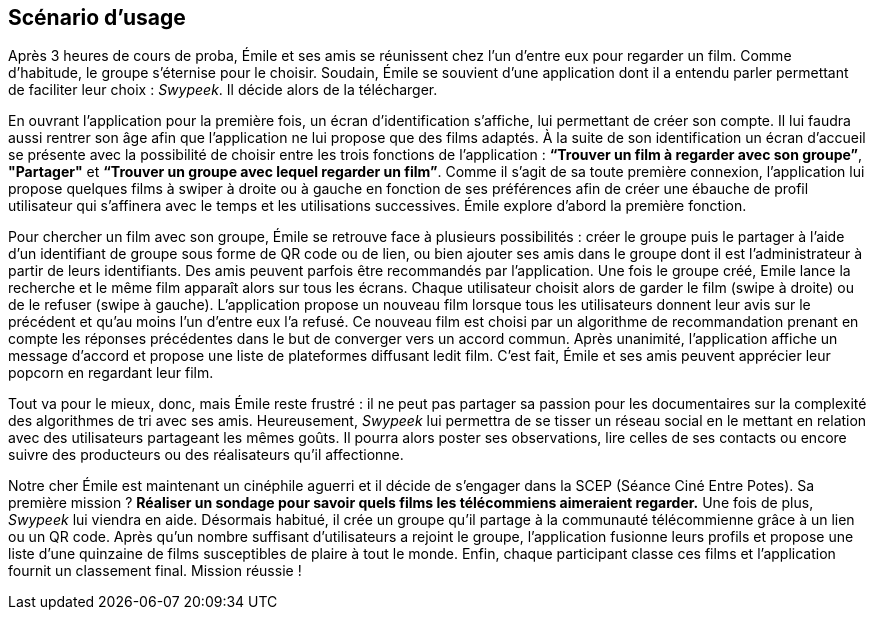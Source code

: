 == Scénario d’usage
[.text-justify]
Après 3 heures de cours de proba, Émile et ses amis se réunissent chez l’un d’entre eux pour regarder un film. Comme d’habitude, le groupe s’éternise pour le choisir.  Soudain, Émile se souvient d’une application dont il a entendu parler permettant de faciliter leur choix : _Swypeek_. Il décide alors de la télécharger.

[.text-justify]
En ouvrant l’application pour la première fois, un écran d’identification s’affiche, lui permettant de créer son compte. Il lui faudra aussi rentrer son âge afin que l’application ne lui propose que des films adaptés.
À la suite de son identification un écran d’accueil se présente avec la possibilité de choisir entre les trois fonctions de l’application : *“Trouver un film à regarder avec son groupe”*, *"Partager"* et *“Trouver un groupe avec lequel regarder un film”*. Comme il s’agit de sa toute première connexion, l’application lui propose quelques films à swiper à droite ou à gauche en fonction de ses préférences afin de créer une ébauche de profil utilisateur qui s’affinera avec le temps et les utilisations successives. Émile explore d’abord la première fonction.

[.text-justify]
Pour chercher un film avec son groupe, Émile se retrouve face à plusieurs possibilités : créer le groupe puis le partager à l’aide d’un identifiant de groupe sous forme de QR code ou de lien, ou bien ajouter ses amis dans le groupe dont il est l’administrateur à partir de leurs identifiants. Des amis peuvent parfois être recommandés par l’application. Une fois le groupe créé, Emile lance la recherche et le même film apparaît alors sur tous les écrans. Chaque utilisateur choisit alors de garder le film (swipe à droite) ou de le refuser (swipe à gauche). L’application propose un nouveau film lorsque tous les utilisateurs donnent leur avis sur le précédent et qu’au moins l’un d’entre eux l’a refusé. Ce nouveau film est choisi par un algorithme de recommandation prenant en compte les réponses précédentes dans le but de converger vers un accord commun. Après unanimité, l’application affiche un message d’accord et propose une liste de plateformes diffusant ledit film. C’est fait, Émile et ses amis peuvent apprécier leur popcorn en regardant leur film.

[.text-justify]
Tout va pour le mieux, donc, mais Émile reste frustré : il ne peut pas partager sa passion pour les documentaires sur la complexité des algorithmes de tri avec ses amis. Heureusement, _Swypeek_ lui permettra de se tisser un réseau social en le mettant en relation avec des utilisateurs partageant les mêmes goûts. Il pourra alors poster ses observations, lire celles de ses contacts ou encore suivre des producteurs ou des réalisateurs qu'il affectionne.

[.text-justify]
Notre cher Émile est maintenant un cinéphile aguerri et il décide de s’engager dans la SCEP (Séance Ciné Entre Potes). Sa première mission ? *Réaliser un sondage pour savoir quels films les télécommiens aimeraient regarder.* Une fois de plus, _Swypeek_ lui viendra en aide. Désormais habitué, il crée un groupe qu'il partage à la communauté télécommienne grâce à un lien ou un QR code. Après qu'un nombre suffisant d'utilisateurs a rejoint le groupe, l'application fusionne leurs profils et propose une liste d'une quinzaine de films susceptibles de plaire à tout le monde. Enfin, chaque participant classe ces films et l'application fournit un classement final. Mission réussie !